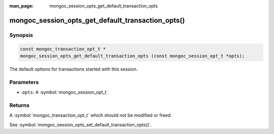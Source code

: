 :man_page: mongoc_session_opts_get_default_transaction_opts

mongoc_session_opts_get_default_transaction_opts()
==================================================

Synopsis
--------

.. code-block:: c

  const mongoc_transaction_opt_t *
  mongoc_session_opts_get_default_transaction_opts (const mongoc_session_opt_t *opts);

The default options for transactions started with this session.

Parameters
----------

* ``opts``: A :symbol:`mongoc_session_opt_t`.

Returns
-------

A :symbol:`mongoc_transaction_opt_t` which should not be modified or freed.

See :symbol:`mongoc_session_opts_set_default_transaction_opts()`.

.. only:: html

  .. include:: includes/seealso/session.txt
